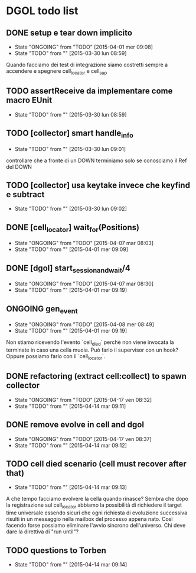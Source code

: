* DGOL todo list
** DONE setup e tear down implicito
   CLOSED: [2015-04-08 mer 08:04]
   - State "ONGOING"    from "TODO"       [2015-04-01 mer 09:08]
   - State "TODO"       from ""           [2015-03-30 lun 08:59]
   Quando facciamo dei test di integrazione siamo costretti sempre a
   accendere e spegnere cell_locator e cell_sup
** TODO assertReceive da implementare come macro EUnit
   - State "TODO"       from ""           [2015-03-30 lun 08:59]
** TODO [collector] smart handle_info
   - State "TODO"       from ""           [2015-03-30 lun 09:01]
   controllare che a fronte di un DOWN terminiamo solo se conosciamo
   il Ref del DOWN
** TODO [collector] usa keytake invece che keyfind e subtract
   - State "TODO"       from ""           [2015-03-30 lun 09:02]
** DONE [cell_locator] wait_for(Positions)
   CLOSED: [2015-04-07 mar 08:30]
   - State "ONGOING"    from "TODO"       [2015-04-07 mar 08:03]
   - State "TODO"       from ""           [2015-04-01 mer 09:09]
** DONE [dgol] start_session_and_wait/4
   CLOSED: [2015-04-07 mar 08:30]
   - State "ONGOING"    from "TODO"       [2015-04-07 mar 08:30]
   - State "TODO"       from ""           [2015-04-01 mer 09:19]
** ONGOING gen_event
   - State "ONGOING"    from "TODO"       [2015-04-08 mer 08:49]
   - State "TODO"       from ""           [2015-04-01 mer 09:19]
   Non stiamo ricevendo l'evento `cell_died` perchè non viene
   invocata la terminate in caso una cella muoia. Può farlo il
   supervisor con un hook? Oppure possiamo farlo con il
   `cell_locator`.
** DONE refactoring (extract cell:collect) to spawn collector
   CLOSED: [2015-04-17 ven 08:32]
   - State "ONGOING"    from "TODO"       [2015-04-17 ven 08:32]
   - State "TODO"       from ""           [2015-04-14 mar 09:11]
** DONE remove evolve in cell and dgol
   CLOSED: [2015-04-17 ven 08:37]
   - State "ONGOING"    from "TODO"       [2015-04-17 ven 08:37]
   - State "TODO"       from ""           [2015-04-14 mar 09:12]
** TODO cell died scenario (cell must recover after that)
   - State "TODO"       from ""           [2015-04-14 mar 09:13]
   A che tempo facciamo evolvere la cella quando rinasce?
   Sembra che dopo la registrazione sul cell_locator abbiamo la
   possibilità di richiedere il target time universale essendo sicuri
   che ogni richiesta di evoluzione successiva risulti in un
   messaggio nella mailbox del processo appena nato. Così facendo
   forse possiamo eliminare l'avvio sincrono dell'universo.
   Chi deve dare la direttiva di "run until"?
** TODO questions to Torben
   - State "TODO"       from ""           [2015-04-14 mar 09:14]
